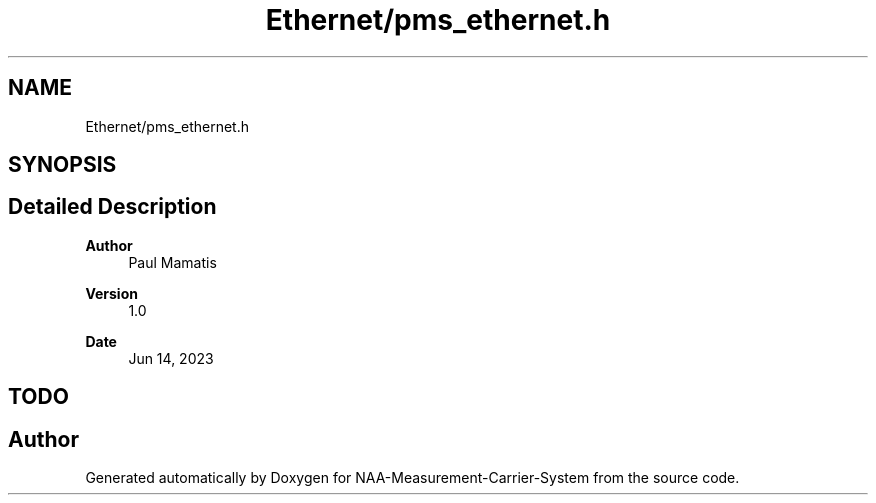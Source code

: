 .TH "Ethernet/pms_ethernet.h" 3 "Wed Apr 3 2024" "NAA-Measurement-Carrier-System" \" -*- nroff -*-
.ad l
.nh
.SH NAME
Ethernet/pms_ethernet.h
.SH SYNOPSIS
.br
.PP
.SH "Detailed Description"
.PP 

.PP
\fBAuthor\fP
.RS 4
Paul Mamatis 
.RE
.PP
\fBVersion\fP
.RS 4
1\&.0 
.RE
.PP
\fBDate\fP
.RS 4
Jun 14, 2023
.RE
.PP
.SH "TODO"
.PP

.SH "Author"
.PP 
Generated automatically by Doxygen for NAA-Measurement-Carrier-System from the source code\&.
